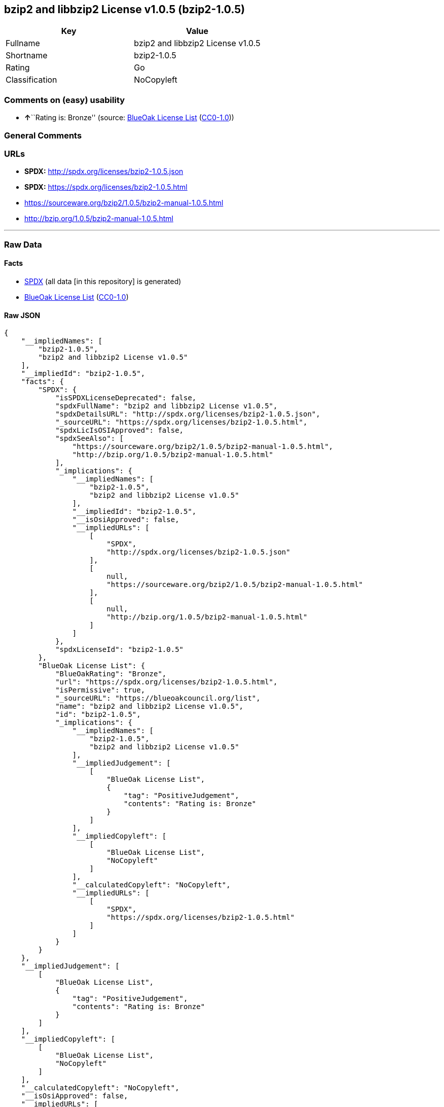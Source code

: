 == bzip2 and libbzip2 License v1.0.5 (bzip2-1.0.5)

[cols=",",options="header",]
|===
|Key |Value
|Fullname |bzip2 and libbzip2 License v1.0.5
|Shortname |bzip2-1.0.5
|Rating |Go
|Classification |NoCopyleft
|===

=== Comments on (easy) usability

* **↑**``Rating is: Bronze'' (source:
https://blueoakcouncil.org/list[BlueOak License List]
(https://raw.githubusercontent.com/blueoakcouncil/blue-oak-list-npm-package/master/LICENSE[CC0-1.0]))

=== General Comments

=== URLs

* *SPDX:* http://spdx.org/licenses/bzip2-1.0.5.json
* *SPDX:* https://spdx.org/licenses/bzip2-1.0.5.html
* https://sourceware.org/bzip2/1.0.5/bzip2-manual-1.0.5.html
* http://bzip.org/1.0.5/bzip2-manual-1.0.5.html

'''''

=== Raw Data

==== Facts

* https://spdx.org/licenses/bzip2-1.0.5.html[SPDX] (all data [in this
repository] is generated)
* https://blueoakcouncil.org/list[BlueOak License List]
(https://raw.githubusercontent.com/blueoakcouncil/blue-oak-list-npm-package/master/LICENSE[CC0-1.0])

==== Raw JSON

....
{
    "__impliedNames": [
        "bzip2-1.0.5",
        "bzip2 and libbzip2 License v1.0.5"
    ],
    "__impliedId": "bzip2-1.0.5",
    "facts": {
        "SPDX": {
            "isSPDXLicenseDeprecated": false,
            "spdxFullName": "bzip2 and libbzip2 License v1.0.5",
            "spdxDetailsURL": "http://spdx.org/licenses/bzip2-1.0.5.json",
            "_sourceURL": "https://spdx.org/licenses/bzip2-1.0.5.html",
            "spdxLicIsOSIApproved": false,
            "spdxSeeAlso": [
                "https://sourceware.org/bzip2/1.0.5/bzip2-manual-1.0.5.html",
                "http://bzip.org/1.0.5/bzip2-manual-1.0.5.html"
            ],
            "_implications": {
                "__impliedNames": [
                    "bzip2-1.0.5",
                    "bzip2 and libbzip2 License v1.0.5"
                ],
                "__impliedId": "bzip2-1.0.5",
                "__isOsiApproved": false,
                "__impliedURLs": [
                    [
                        "SPDX",
                        "http://spdx.org/licenses/bzip2-1.0.5.json"
                    ],
                    [
                        null,
                        "https://sourceware.org/bzip2/1.0.5/bzip2-manual-1.0.5.html"
                    ],
                    [
                        null,
                        "http://bzip.org/1.0.5/bzip2-manual-1.0.5.html"
                    ]
                ]
            },
            "spdxLicenseId": "bzip2-1.0.5"
        },
        "BlueOak License List": {
            "BlueOakRating": "Bronze",
            "url": "https://spdx.org/licenses/bzip2-1.0.5.html",
            "isPermissive": true,
            "_sourceURL": "https://blueoakcouncil.org/list",
            "name": "bzip2 and libbzip2 License v1.0.5",
            "id": "bzip2-1.0.5",
            "_implications": {
                "__impliedNames": [
                    "bzip2-1.0.5",
                    "bzip2 and libbzip2 License v1.0.5"
                ],
                "__impliedJudgement": [
                    [
                        "BlueOak License List",
                        {
                            "tag": "PositiveJudgement",
                            "contents": "Rating is: Bronze"
                        }
                    ]
                ],
                "__impliedCopyleft": [
                    [
                        "BlueOak License List",
                        "NoCopyleft"
                    ]
                ],
                "__calculatedCopyleft": "NoCopyleft",
                "__impliedURLs": [
                    [
                        "SPDX",
                        "https://spdx.org/licenses/bzip2-1.0.5.html"
                    ]
                ]
            }
        }
    },
    "__impliedJudgement": [
        [
            "BlueOak License List",
            {
                "tag": "PositiveJudgement",
                "contents": "Rating is: Bronze"
            }
        ]
    ],
    "__impliedCopyleft": [
        [
            "BlueOak License List",
            "NoCopyleft"
        ]
    ],
    "__calculatedCopyleft": "NoCopyleft",
    "__isOsiApproved": false,
    "__impliedURLs": [
        [
            "SPDX",
            "http://spdx.org/licenses/bzip2-1.0.5.json"
        ],
        [
            null,
            "https://sourceware.org/bzip2/1.0.5/bzip2-manual-1.0.5.html"
        ],
        [
            null,
            "http://bzip.org/1.0.5/bzip2-manual-1.0.5.html"
        ],
        [
            "SPDX",
            "https://spdx.org/licenses/bzip2-1.0.5.html"
        ]
    ]
}
....

==== Dot Cluster Graph

../dot/bzip2-1.0.5.svg